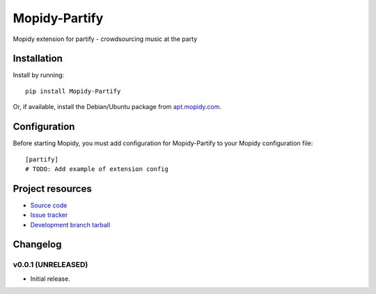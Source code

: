****************************
Mopidy-Partify
****************************

.. image:: https://img.shields.io/pypi/v/Mopidy-Partify.svg?style=flat
    :target: https://pypi.python.org/pypi/Mopidy-Partify/
    :alt: Latest PyPI version

.. image:: https://img.shields.io/pypi/dm/Mopidy-Partify.svg?style=flat
    :target: https://pypi.python.org/pypi/Mopidy-Partify/
    :alt: Number of PyPI downloads

.. image:: https://img.shields.io/travis/bengreenier/mopidy-partify/master.png?style=flat
    :target: https://travis-ci.org/bengreenier/mopidy-partify
    :alt: Travis CI build status

.. image:: https://img.shields.io/coveralls/bengreenier/mopidy-partify/master.svg?style=flat
   :target: https://coveralls.io/r/bengreenier/mopidy-partify?branch=master
   :alt: Test coverage

Mopidy extension for partify - crowdsourcing music at the party


Installation
============

Install by running::

    pip install Mopidy-Partify

Or, if available, install the Debian/Ubuntu package from `apt.mopidy.com
<http://apt.mopidy.com/>`_.


Configuration
=============

Before starting Mopidy, you must add configuration for
Mopidy-Partify to your Mopidy configuration file::

    [partify]
    # TODO: Add example of extension config


Project resources
=================

- `Source code <https://github.com/bengreenier/mopidy-partify>`_
- `Issue tracker <https://github.com/bengreenier/mopidy-partify/issues>`_
- `Development branch tarball <https://github.com/bengreenier/mopidy-partify/archive/master.tar.gz#egg=Mopidy-Partify-dev>`_


Changelog
=========

v0.0.1 (UNRELEASED)
----------------------------------------

- Initial release.
